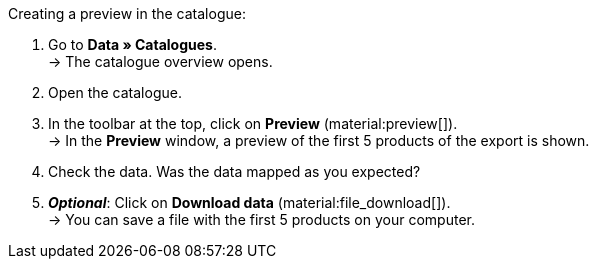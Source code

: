 [.instruction]
Creating a preview in the catalogue:

. Go to *Data » Catalogues*. +
→ The catalogue overview opens.
. Open the catalogue.
. In the toolbar at the top, click on *Preview* (material:preview[]). +
→ In the *Preview* window, a preview of the first 5 products of the export is shown.
. Check the data. Was the data mapped as you expected?
. *_Optional_*: Click on *Download data* (material:file_download[]). +
→ You can save a file with the first 5 products on your computer.
